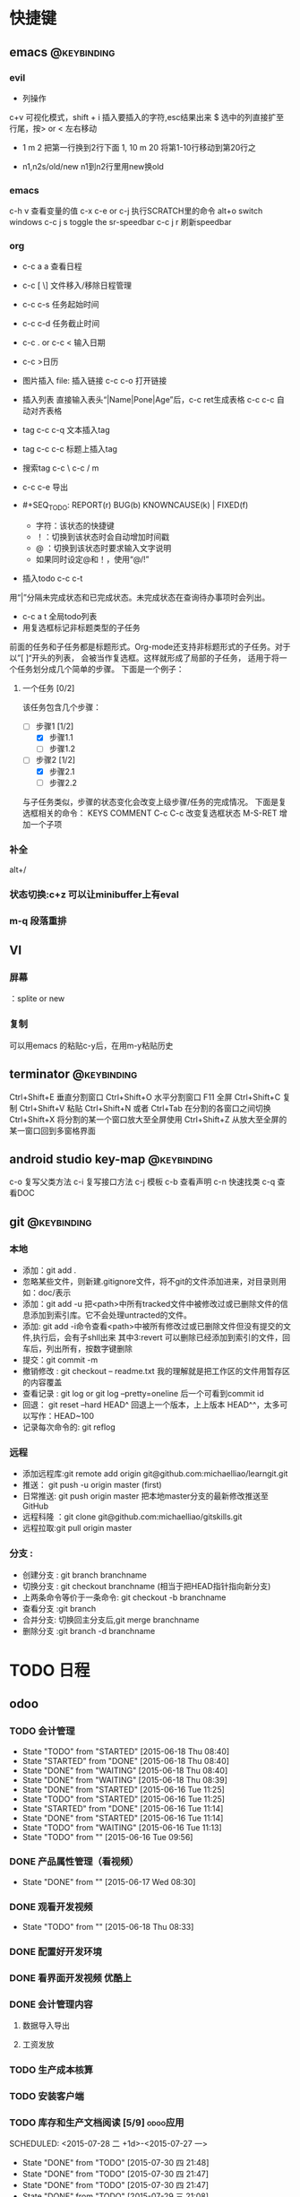 #+TAGS:
* 快捷键
** emacs                                                                        :@keybinding:
*** evil
 + 列操作
 c+v 可视化模式，shift + i 插入要插入的字符,esc结果出来
 $ 选中的列直接扩至行尾，按> or < 左右移动
 + 1 m 2 把第一行换到2行下面
  1, 10 m 20 将第1-10行移动到第20行之
+ n1,n2s/old/new n1到n2行里用new换old
***  emacs
   c-h v 查看变量的值
   c-x c-e or c-j 执行SCRATCH里的命令
   alt+o switch windows
   c-c j s  toggle the sr-speedbar
   c-c j r  刷新speedbar
*** org
+ c-c a a  查看日程
+ c-c [ \] 文件移入/移除日程管理
+ c-c c-s 任务起始时间
+ c-c c-d 任务截止时间
+ c-c . or c-c < 输入日期
+ c-c >日历
+ 图片插入 file:     插入链接 c-c c-o 打开链接
+ 插入列表 直接输入表头“|Name|Pone|Age”后，c-c ret生成表格 c-c c-c 自动对齐表格
+ tag c-c c-q 文本插入tag
+ tag c-c c-c 标题上插入tag
+ 搜索tag c-c \ c-c / m
+ c-c c-e 导出
+ #+SEQ_TODO: REPORT(r) BUG(b) KNOWNCAUSE(k) | FIXED(f)
  #+SEQ_TODO: TODO(T!) | DONE(D@)3  CANCELED(C@/!) 
  - 字符：该状态的快捷键
  - ！：切换到该状态时会自动增加时间戳
  - @ ：切换到该状态时要求输入文字说明
  - 如果同时设定@和！，使用“@/!”
+ 插入todo c-c c-t

用“|”分隔未完成状态和已完成状态。未完成状态在查询待办事项时会列出。 
+ c-c a t 全局todo列表
+ 用复选框标记非标题类型的子任务

前面的任务和子任务都是标题形式。Org-mode还支持非标题形式的子任务。对于以”[ ]“开头的列表， 会被当作复选框。这样就形成了局部的子任务， 适用于将一个任务划分成几个简单的步骤。 下面是一个例子：

**** 一个任务 [0/2]
该任务包含几个步骤：
- [-] 步骤1 [1/2]
  - [X] 步骤1.1
  - [ ] 步骤1.2
- [-] 步骤2 [1/2]
  - [X] 步骤2.1
  - [ ] 步骤2.2

与子任务类似，步骤的状态变化会改变上级步骤/任务的完成情况。 下面是复选框相关的命令：
  KEYS	COMMENT
C-c C-c 	改变复选框状态
M-S-RET 	增加一个子项
*** 补全
   alt+/
*** 状态切换:c+z 可以让minibuffer上有eval
*** m-q 段落重排
** VI
*** 屏幕
 ：splite or new 
*** 复制
   可以用emacs 的粘贴c-y后，在用m-y粘贴历史

** terminator                                                                   :@keybinding:
 Ctrl+Shift+E    垂直分割窗口
Ctrl+Shift+O    水平分割窗口
    F11         全屏
Ctrl+Shift+C    复制
Ctrl+Shift+V    粘贴
Ctrl+Shift+N    或者 Ctrl+Tab 在分割的各窗口之间切换
Ctrl+Shift+X    将分割的某一个窗口放大至全屏使用
Ctrl+Shift+Z    从放大至全屏的某一窗口回到多窗格界面

** android studio key-map                                                       :@keybinding:
   c-o 复写父类方法
   c-i 复写接口方法
   c-j 模板
   c-b 查看声明
   c-n 快速找类
   c-q 查看DOC
** git                                                                          :@keybinding:
*** 本地
 + 添加：git add .
 + 忽略某些文件，则新建.gitignore文件，将不git的文件添加进来，对目录则用如：doc/表示
 + 添加：git add -u 把<path>中所有tracked文件中被修改过或已删除文件的信息添加到索引库。它不会处理untracted的文件。
 + 添加: git add -i命令查看<path>中被所有修改过或已删除文件但没有提交的文件,执行后，会有子shll出来
         其中3:revert 可以删除已经添加到索引的文件，回车后，列出所有，按数字键删除
 + 提交：git commit -m
 + 撤销修改 : git checkout -- readme.txt 我的理解就是把工作区的文件用暂存区的内容覆盖
 + 查看记录 : git log or git log --pretty=oneline 后一个可看到commit id
 + 回退： git reset --hard HEAD^ 回退上一个版本，上上版本 HEAD^^，太多可以写作：HEAD~100
 + 记录每次命令的: git reflog
*** 远程
 + 添加远程库:git remote add origin git@github.com:michaelliao/learngit.git
 + 推送： git push -u origin master  (first)
 + 日常推送: git push origin master 把本地master分支的最新修改推送至GitHub
 + 远程科隆 ：git clone git@github.com:michaelliao/gitskills.git
 + 远程拉取:git pull origin master
*** 分支 :
 + 创建分支 : git branch branchname
 + 切换分支 : git checkout branchname (相当于把HEAD指针指向新分支)
 + 上两条命令等价于一条命令: git checkout -b branchname
 + 查看分支 :git branch
 + 合并分支: 切换回主分支后,git merge branchname
 + 删除分支 :git branch -d branchname 
* TODO 日程
** odoo 
*** TODO 会计管理
    - State "TODO"       from "STARTED"    [2015-06-18 Thu 08:40]
    - State "STARTED"    from "DONE"       [2015-06-18 Thu 08:40]
    - State "DONE"       from "WAITING"    [2015-06-18 Thu 08:40]
    - State "DONE"       from "WAITING"    [2015-06-18 Thu 08:39]
    - State "DONE"       from "STARTED"    [2015-06-16 Tue 11:25]
    - State "TODO"       from "STARTED"    [2015-06-16 Tue 11:25]
    - State "STARTED"    from "DONE"       [2015-06-16 Tue 11:14]
    - State "DONE"       from "STARTED"    [2015-06-16 Tue 11:14]
    - State "TODO"       from "WAITING"    [2015-06-16 Tue 11:13]
    - State "TODO"       from ""           [2015-06-16 Tue 09:56]
*** DONE 产品属性管理（看视频） 
    CLOSED: [2015-06-17 Wed 08:30]
    - State "DONE"       from ""           [2015-06-17 Wed 08:30]
*** DONE 观看开发视频
CLOSED: [2015-07-22 三 14:51]
    - State "TODO"       from ""           [2015-06-18 Thu 08:33]
*** DONE 配置好开发环境
CLOSED: [2015-07-22 三 14:51]
*** DONE 看界面开发视频 优酷上
CLOSED: [2015-07-22 三 20:42] DEADLINE: <2015-07-22 三> SCHEDULED: <2015-07-22 三>
*** DONE 会计管理内容
CLOSED: [2015-07-26 日 21:51] SCHEDULED: <2015-07-25 六>
**** 数据导入导出
**** 工资发放
*** TODO 生产成本核算
DEADLINE: <2015-07-24 五> SCHEDULED: <2015-07-23 四>
*** TODO 安装客户端
*** TODO 库存和生产文档阅读  [5/9]                                 :odoo应用:
SCHEDULED: <2015-07-28 二 +1d>-<2015-07-27 一>
- State "DONE"       from "TODO"       [2015-07-30 四 21:48]
- State "DONE"       from "TODO"       [2015-07-30 四 21:47]
- State "DONE"       from "TODO"       [2015-07-30 四 21:47]
- State "DONE"       from "TODO"       [2015-07-29 三 21:08]
- State "DONE"       from "TODO"       [2015-07-24 五 20:09]
:PROPERTIES:
:LAST_REPEAT: [2015-07-30 四 21:48]
:END:
- [-]读 [[file:~/下载/OpenERPWMS.pdf][odoo仓库管理的英文文档]] [1/3]
  - [X] 1-10

  - [ ] 10-30

  - [ ] 30-54

   

- [X] [[http://shine-it.net/index.php/topic,2425.msg8078.html][openerp仓库基本概念]]
- [X] [[http://shine-it.net/index.php?topic=16496.0][Odoo8仓库管理（WMS）介绍]]
- [X] [[http://blog.csdn.net/wangnan537/article/details/41335359][Odoo(OpenERP)补货规则笔记整理 - 草稿  ]]
- [X] [[http://www.osbzr.com/help.php?page=mrp][生产]]
- [ ] [[~/下载/openerp_manufacturing_book.pdf][英文生产手册]]
- [ ] [[https://doc.odoo.com/book/5/5_15_Manufacturing/5_15_Manufacturing/#finished-product-manufacturing][网上文档生产]]
- [X] [[http://blog.sina.com.cn/s/blog_7cb52fa80100wr6n.html][用会计的思想来解释ODOO的库存]]
- [ ] [[http://www.haodaima.net/art/2711002][新odoo不同的地方]]
- [ ] 有Scheduler的，odoo老文档
      [[https://doc.odoo.com/v6.1/book/5/5_15_Manufacturing/5_15_Manufacturing_forecasting][关于计划的]] 
*** TODO 看开发教程                                                :odoo开发:
**** 
DEADLINE: <2015-07-30 四> SCHEDULED: <2015-07-24 五 >
http://www.openerp-china.org/index.php?page=developer#Odoo%2528%25E5%2589%258DOpenERP%2529%252C%25E4%25B8%2580%25E4%25B8%25AA%25E4%25BC%2598%25E7%25A7%2580%25E7%259A%2584ERP%25E4%25BA%258C%25E6%25AC%25A1%25E5%25BC%2580%25E5%258F%2591%25E5%25B9%25B3%25E5%258F%25B0
SCHEDULED: <2015-07-23 四>-<2015-07-29 三>
[[file:/home/whcy/下载/精通Odoo.pdf][精通odoo]]
[[~/下载/OpenERP Server Developers Documentatio中英对照--完整.pdf][开发中英对照]]
**** frepple可以实现排程,还有APS即Advanced Planning and Scheduling
** 英语
*** TODO 背单词 <2015-07-29 三 +1d>
- State "DONE"       from "TODO"       [2015-07-30 四 21:52]
- State "DONE"       from "TODO"       [2015-07-29 三 21:08]
- State "DONE"       from "TODO"       [2015-07-29 三 21:08]
- State "DONE"       from "TODO"       [2015-07-26 日 20:59]
- State "DONE"       from "TODO"       [2015-07-24 五 20:09]
- State "DONE"       from "TODO"       [2015-07-23 四 19:41]
- State "DONE"       from "TODO"       [2015-07-22 三 19:55]
:PROPERTIES:
:LAST_REPEAT: [2015-07-30 四 21:52]
:END:
* machinglearning
*** adaboost
**** DONE 马群预测 
     CLOSED: [2015-06-18 Thu 08:38]
     - State "DONE"       from "STARTED"    [2015-06-18 Thu 08:38]
     - State "TODO"       from ""           [2015-06-17 Wed 08:31]
* task
** DONE 下载太极拳24式视频 
CLOSED: [2015-07-22 三 19:53] DEADLINE: <2015-07-22 三>
** DONE 搜mpr_jit模块到底装没 
CLOSED: [2015-07-28 二 14:35] SCHEDULED: <2015-07-25 六> 改名了:procurement_jit
** DONE 搜搜odoo仓库管理员的设置 <2015-07-29 三> 库位设置里好像有，没有测试
CLOSED: [2015-07-29 三 21:08]
** TODO 搞清楚生产计划到底怎么样制定 <2015-07-30 四>  
** TODO 搜搜odoo中报表怎么做，youtube上已经搞了两个，看看<2015-07-30 四>
** TODO 看看生产完后的良率咋弄
**  
* 机器学习
** 常用python 语句
*** 字典、列表排序方法 
    sortedClassCount = sorted(classCount.iteritems(),\
                              key = operator.itemgetter(1),reverse = True)
*** 定义了1个二维数组，
    returnVect = zeros((1,1024))
   如果定义一个一维数组则用：zeros(1024)
* 工作
** 工作
*** 授课 
*** 杂项
**** DONE 杨院长的两访两创活动
     CLOSED: [2015-06-18 Thu 09:31] DEADLINE: <2015-06-18 Thu>
     - State "DONE"       from "TODO"       [2015-06-18 Thu 09:31]
     - State "TODO"       from ""           [2015-06-18 Thu 08:34]
       
       
*** odoo                                                             :odoo应用:
**** 期初库存建立可用盘点库位                              
**** 物料清单中Manufacturing Efficiency或者product efficiency指的是良品率
**** Manufacturing中的属性是为选择bOM
**** 生产成本核算
a）成本计算方法，产品成本计算方法有，完全成本法、变动成本法和制造成本法。我国企
业会计准则规定，企业产品成本计算采用制造成本法。制造成本法计算产品和存货成本时，
成本只包括直接材料、直接工资和制造费用，管理费用、销售费用、财务费用作为期间费用
处理，在发生期内列入当期损益，作为产品销售利润的扣除。

b）产品成本项目分类，成本成本项目一般分为直接材料费、直接人工费、制造费用。直接
材料费是产品的直接原材料费用，直接人工费是生产工人的工资、福利等费用，制造费用是
为组织和管理产品生产而发生的各种费用，包括生产管理人员工资福利、厂房租赁费、设备
折旧费、维修费、水电煤等。直接材料费和直接人工费直接归集到产品作为产品成本，但制
造费用是间接成本，不能直接归集到某一个产品。制造费用的成本核算，通常做法是，先按
费用发生的地点归集，再按一定的方法分摊到各成本计算对象。

c）可变制造费用和固定制造费用，在制造费用中，和产量直接相关的费用，如燃料、电费
等，叫可变制造费，与产量无关的制造费用，如管理人员工资、房租等，叫固定制造费用。

在OpenERP中，支持生产成本计算的设置在工作中心（Work Center）中。工作中心定义了标
准人时成本和标准机时成本：

每周期加工数量（Capacity per Cycle）：只改WC每个周期可完成的产品数量。

每周期小时数（Time for 1 cycle (hour)）：该WC运行一个周期需要的时间（小时）。

生产准备时间（Time before prod.）：启动WC开始生产所需要的时间。

生产清理时间（Time after prod.）：WC运行结束需要的清理时间。

小时成本（Cost per hour）：该工作中心每小时的费用，可在此设置直接人工费。

小时成本科目（Hour Account）：工单完工时，系统将算出的小时成本记录到该科目，是成
本会计科目，可以任意设定。

周期成本（Cost per cycle）：该工作中心运行一个周期的费用，可在此设置可变动制造费
用。

周期成本科目（Cycle Account）：工单完工时，系统将算出的周期成本记录到该科目，是
成本会计科目，可以任意设定。

总账科目（General Account）：财务会计科目，通常是“制造费用”科目。

例如，某WC一个周期生产100件，每个周期4小时，每小时成本100元，每周期成本200元。该
WC上的某工单要求生产1000件产品。则工单完工时，系统自动计算该工单的小时成本为：

1000 / 100 = 10 周期，10 * 4 = 40小时，40 * 100 = 4000元。

自动计算该工单的周期成本为：10 * 200 = 2000元。

一个生产订单通常包含多个工单，系统自动计算并记录每个工单的费用。生产订单完工后，
成本会计查找系统记录的工单费用、采购或生产出库记录的直接材料费用、分摊的固定制造
费用等，核算出该订单或该批产品的成本。系统不直接支持产品成本核算，但记录生产中发
生的基本费用，辅助成本会计成本核算。
1）Product的提前期

Customer Lead Time（sale_delay）：客户提前期，指SO确认到向客户发货的天数，由于销
售数量不同该时间也不同，因此，这里是一个平均时间。

Manufacturing Lead Time（produce_delay）：生产提前期，指该产品从生产下单到生产完
工的天数，由于生产数量不同，该时间也不同，因此，这里是一个平均时间。这个时间必须
包含其子部件的produce_delay，以及其零部件的采购提前期。OpenERP没有提供根据其BoM
表及各零件的采购提前期自动计算这个时间的功能。这个时间必须预先计算好，而后恰当设
置。

Delivery Lead Time(seller_delay)：指该产品采购下单到采购收货的天数，因为不同供应
商，这个时间不同，因此这个时间是针对供应商而设的。又由于采购数量不同，这个时间也
不同，因此这个时间是采购数量的一个平均时间。

2）Company的提前期

Scheduler Range Days(schedule_range)：MRP运算的时间范围（天数），MRP运算时候，只
计算Scheduled date在today + schedule_range之前的Procurement。

Purchase Lead Time（po_lead）：全体采购提前期，该公司的所有产品的采购都加上这个
天数。

Manufacturing Lead Time（manufacturing_lead）：生产提前期，该公司的所有产品生产
都加上该天数。

Security Days（security_lead）：销售提前期，该公司的所有产品的销售都加上该天数。

3）SO的时间

Confirmation Date：SO确认时间

Creation Date：SO创建时间

Delivery Lead Time（delay）：这个在每个SO Line上设置，指该产品行从SO确认到向客户
发货需要的天数，默认值是产品的sale_delay加上公司的security_lead。

4）Procurement Order的时间

Scheduled date(date_planned):产品行预计供应时间。也即产品行预计的收货、发货时间。

如果是SO确认而产生的Procurement，该时间是：SO确认日期 + SO Line上的delay。

5）PO时间

Expected Date（minimum_planned_date）：预计的采购下单时间，默认值是各PO Line上的
date_planned的最小值，如果修改该值，系统自动修改PO Line上的date_planned，使得所
有date_planned时间不早于该值。

Date Ordered(date_order)：SO创建时间。

Date Approved（date_approved）：SO确认时间。

Scheduled Date（date_planned）：这个在每个PO Line上设置，预计的采购下单时间。默
认值是procurement.date_planned - company.po_lead - seller_delay。即产品行预计供
应时间 - 公司采购提前天数 - 该产品的该供应商的采购提前天数。

6）Picking时间（收、发货单时间）

Expected Date（min_date）：预计的收货、发货时间，该值是Picking Line上的
date_expected的最小值。

Order Date（date）：Picking创建时间。

Date（date）：这个在Picking Line（stock.move）上设置,指本产品行实际收货、发货
（库存移动）时间，初始默认值是date_expected。

Scheduled Date（date_expected）：在Picking Line（stock.move）上设置,预计的本产品
行收货、发货（库存移动）时间。默认值是Procurement.date_planned。

7）Manufacture Order时间

Scheduled date（date_planned）：预计的生产开工时间。默认值是
Procurement.date_planned - Product.produce_delay - Company.manufacturing_lead。
如果是MTO产品，默认值是SO确认时间+SO Line上的delay - 产品的生产提前期 - 公司的生
产提前期。如果是零部件的MO，其值是它的父亲的MO.date_planned - 产品的生产提前期 -
公司的生产提前期。

Start Date（date_start）：实际的生产开工时间。

End Date（date_end）：实际的生产完工时间。
****  Odoo中安装website模块后，登录界面找不到"数据库管理"(Manage Databases)链接，可通过此链接进入数据库管理界面:
http://localhost:8069/web/database/manager PS:数据库选择界面url
http://localhost:8069/web/database/selector带db信息的登录界面url
http://localhost:8069/web/login?db=odoo
**** [[http://fr.slideshare.net/openmrp/fabricac-27781655][ 生产中的价值计算]]
**** [[https://doc.odoo.com/v6.1/book/5/5_15_Manufacturing/5_15_Manufacturing_forecasting][提供和预期]]
**** [[http://fr.slideshare.net/alrayon/atlantis-ibim-open-erp-for-production-planning][openerp for production planning]]  这里面的功能有很多找不到
**** [[https://aasimania.wordpress.com/2015/02/23/manufacturing-order-and-costing-in-openerpodoo/][Manufacturing Order and Costing in OpenERP/Odoo]]
**** bill of materials 中的rounding是指一个产品最小表示单位，如是一个东西还是半个东西。

** 家庭
** 学习
